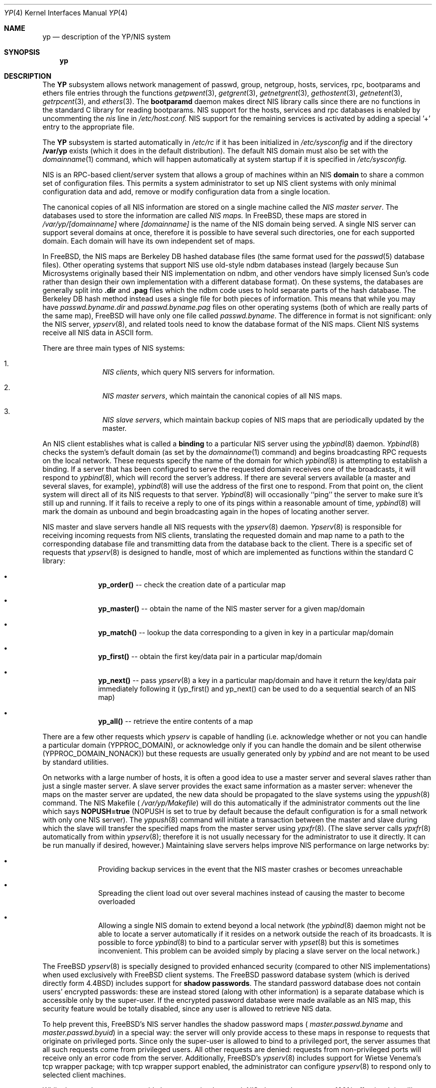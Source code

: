 .\" Copyright (c) 1992/3 Theo de Raadt <deraadt@fsa.ca>
.\" All rights reserved.
.\"
.\" Redistribution and use in source and binary forms, with or without
.\" modification, are permitted provided that the following conditions
.\" are met:
.\" 1. Redistributions of source code must retain the above copyright
.\"    notice, this list of conditions and the following disclaimer.
.\" 2. Redistributions in binary form must reproduce the above copyright
.\"    notice, this list of conditions and the following disclaimer in the
.\"    documentation and/or other materials provided with the distribution.
.\" 3. The name of the author may not be used to endorse or promote
.\"    products derived from this software without specific prior written
.\"    permission.
.\"
.\" THIS SOFTWARE IS PROVIDED BY THE AUTHOR ``AS IS'' AND ANY EXPRESS
.\" OR IMPLIED WARRANTIES, INCLUDING, BUT NOT LIMITED TO, THE IMPLIED
.\" WARRANTIES OF MERCHANTABILITY AND FITNESS FOR A PARTICULAR PURPOSE
.\" ARE DISCLAIMED.  IN NO EVENT SHALL THE AUTHOR BE LIABLE FOR ANY
.\" DIRECT, INDIRECT, INCIDENTAL, SPECIAL, EXEMPLARY, OR CONSEQUENTIAL
.\" DAMAGES (INCLUDING, BUT NOT LIMITED TO, PROCUREMENT OF SUBSTITUTE GOODS
.\" OR SERVICES; LOSS OF USE, DATA, OR PROFITS; OR BUSINESS INTERRUPTION)
.\" HOWEVER CAUSED AND ON ANY THEORY OF LIABILITY, WHETHER IN CONTRACT, STRICT
.\" LIABILITY, OR TORT (INCLUDING NEGLIGENCE OR OTHERWISE) ARISING IN ANY WAY
.\" OUT OF THE USE OF THIS SOFTWARE, EVEN IF ADVISED OF THE POSSIBILITY OF
.\" SUCH DAMAGE.
.\"
.\"     from: @(#)yp.8	1.0 (deraadt) 4/26/93
.\" $FreeBSD$
.\"
.Dd April 5, 1993
.Dt YP 4
.Os BSD 4.2
.Sh NAME
.Nm yp
.Nd description of the YP/NIS system
.Sh SYNOPSIS
.Nm yp
.Sh DESCRIPTION
The
.Nm YP
subsystem allows network management of passwd, group, netgroup, hosts,
services, rpc, bootparams and ethers file
entries through the functions
.Xr getpwent 3 ,
.Xr getgrent 3 ,
.Xr getnetgrent 3 ,
.Xr gethostent 3 ,
.Xr getnetent 3 ,
.Xr getrpcent 3 ,
and
.Xr ethers 3 .
The
.Nm bootparamd
daemon makes direct NIS library calls since there are no
functions in the standard C library for reading bootparams. NIS
support for the hosts, services and rpc databases is enabled by
uncommenting the
.Pa nis
line in
.Pa /etc/host.conf.
NIS support for the remaining services is
activated by adding a special '+' entry to the appropriate file.
.Pp
The
.Nm YP 
subsystem is started automatically in
.Pa /etc/rc
if it has been initialized in
.Pa /etc/sysconfig
and if the directory
.Nm /var/yp
exists (which it does in the default distribution). The default
NIS domain must also be set with the
.Xr domainname 1
command, which will happen automatically at system startup if it is
specified in
.Pa /etc/sysconfig.
.Pp
NIS is an RPC-based client/server system that allows a group of
machines within an NIS
.Nm domain
to share a common set of configuration files. This permits a system
administrator to set up NIS client systems with only minimal configuration
data and add, remove or modify configuration data from a single location.
.Pp
The canonical copies of all NIS information are stored on a single machine
called the
.Pa NIS master server .
The databases used to store the information are called
.Pa NIS maps.
In FreeBSD, these maps are stored in
.Pa /var/yp/[domainname]
where
.Pa [domainname]
is the name of the NIS domain being served. A single NIS server can
support several domains at once, therefore it is possible to have several
such directories, one for each supported domain. Each domain will have
its own independent set of maps.
.Pp
In FreeBSD, the NIS maps are Berkeley DB hashed database files (the
same format used for the
.Xr passwd 5
database files). Other operating systems that support NIS use old-style
ndbm databases instead (largely because Sun Microsystems originally based
their NIS implementation on ndbm, and other vendors have simply licensed
Sun's code rather than design their own implementation with a different
database format). On these systems, the databases are generally split
into
.Nm .dir
and
.Nm .pag
files which the ndbm code uses to hold separate parts of the hash
database. The Berkeley DB hash method instead uses a single file for
both pieces of information. This means that while you may have
.Pa passwd.byname.dir
and
.Pa passwd.byname.pag
files on other operating systems (both of which are really parts of the
same map), FreeBSD will have only one file called
.Pa passwd.byname .
The difference in format is not significant: only the
NIS server,
.Xr ypserv 8 ,
and related tools need to know the database format of the NIS maps. Client
NIS systems receive all NIS data in ASCII form.
.Pp
There are three main types of NIS systems:
.Bl -enum -offset indent
.It
.Pa NIS clients ,
which query NIS servers for information.
.It
.Pa NIS master servers ,
which maintain the canonical copies of all NIS maps.
.It
.Pa NIS slave servers ,
which maintain backup copies of NIS maps that are periodically
updated by the master.
.El
.Pp
An NIS client establishes what is called a
.Nm binding
to a particular NIS server using the
.Xr ypbind 8
daemon.
.Xr Ypbind 8
checks the system's default domain (as set by the
.Xr domainname 1
command) and begins broadcasting RPC requests on the local network.
These requests specify the name of the domain for which
.Xr ypbind 8
is attempting to establish a binding. If a server that has been
configured to serve the requested domain receives one of the broadcasts,
it will respond to
.Xr ypbind 8 ,
which will record the server's address. If there are several servers
available (a master and several slaves, for example),
.Xr ypbind 8
will use the address of the first one to respond. From that point
on, the client system will direct all of its NIS requests to that server.
.Xr Ypbind 8
will occasionally ``ping'' the server to make sure it's still up
and running. If it fails to receive a reply to one of its pings
within a reasonable amount of time,
.Xr ypbind 8
will mark the domain as unbound and begin broadcasting again in the
hopes of locating another server.
.Pp
NIS master and slave servers handle all NIS requests with the
.Xr ypserv 8
daemon.
.Xr Ypserv 8
is responsible for receiving incoming requests from NIS clients,
translating the requested domain and map name to a path to the
corresponding database file and transmitting data from the database
back to the client. There is a specific set of requests that
.Xr ypserv 8
is designed to handle, most of which are implemented as functions
within the standard C library:
.Bl -bullet -offset indent
.It
.Nm yp_order()
-- check the creation date of a particular map
.It
.Nm yp_master()
-- obtain the name of the NIS master server for a given
map/domain
.It
.Nm yp_match()
-- lookup the data corresponding to a given in key in a particular
map/domain
.It
.Nm yp_first()
-- obtain the first key/data pair in a particular map/domain
.It
.Nm yp_next()
-- pass
.Xr ypserv 8
a key in a particular map/domain and have it return the
key/data pair immediately following it (yp_first() and yp_next()
can be used to do a sequential search of an NIS map)
.It
.Nm yp_all()
-- retrieve the entire contents of a map
.El
.Pp
There are a few other requests which
.Xr ypserv
is capable of handling (i.e. acknowledge whether or not you can handle
a particular domain (YPPROC_DOMAIN), or acknowledge only if you can
handle the domain and be silent otherwise (YPPROC_DOMAIN_NONACK)) but
these requests are usually generated only by
.Xr ypbind
and are not meant to be used by standard utilities.
.Pp
On networks with a large number of hosts, it is often a good idea to
use a master server and several slaves rather than just a single master
server. A slave server provides the exact same information as a master
server: whenever the maps on the master server are updated, the new
data should be propagated to the slave systems using the
.Xr yppush 8
command. The NIS Makefile (
.Pa /var/yp/Makefile )
will do this automatically if the administrator comments out the
line which says
.Nm NOPUSH=true
(NOPUSH is set to true by default because the default configuration is
for a small network with only one NIS server). The
.Xr yppush 8
command will initiate a transaction between the master and slave
during which the slave will transfer the specified maps from the
master server using
.Xr ypxfr 8 .
(The slave server calls
.Xr ypxfr 8
automatically from within
.Xr ypserv 8 ;
therefore it is not usually necessary for the administrator
to use it directly. It can be run manually if
desired, however.) Maintaining
slave servers helps improve NIS performance on large
networks by:
.Pp
.Bl -bullet -offset indent
.It
Providing backup services in the event that the NIS master crashes
or becomes unreachable
.It
Spreading the client load out over several machines instead of
causing the master to become overloaded
.It
Allowing a single NIS domain to extend beyond
a local network (the
.Xr ypbind 8
daemon might not be able to locate a server automatically if it resides on
a network outside the reach of its broadcasts. It is possible to force
.Xr ypbind 8
to bind to a particular server with
.Xr ypset 8
but this is sometimes inconvenient. This problem can be avoided simply by
placing a slave server on the local network.)
.El
.Pp
The FreeBSD
.Xr ypserv 8
is specially designed to provided enhanced security (compared to
other NIS implementations) when used exclusively with FreeBSD client
systems. The FreeBSD password database system (which is derived directly
form 4.4BSD) includes support for
.Nm shadow passwords .
The standard password database does not contain users' encrypted
passwords: these are instead stored (along with other information)
is a separate database which is accessible only by the super-user.
If the encrypted password database were made available as an NIS
map, this security feature would be totally disabled, since any user
is allowed to retrieve NIS data.
.Pp
To help prevent this, FreeBSD's NIS server
handles the shadow password maps (
.Pa master.passwd.byname
and
.Pa master.passwd.byuid )
in a special way: the server will only provide access to these
maps in response to requests that originate on privileged ports.
Since only the super-user is allowed to bind to a privileged port,
the server assumes that all such requests come from privileged
users. All other requests are denied: requests from non-privileged
ports will receive only an error code from the server. Additionally,
FreeBSD's
.Xr ypserv 8
includes support for Wietse Venema's tcp wrapper package; with tcp
wrapper support enabled, the administrator can configure
.Xr ypserv 8
to respond only to selected client machines. 
.Pp
While these enhancements provide better security than stock NIS,
they are by no means 100% effective. It is still possible for
someone with access to your network to spoof the server into disclosing
the shadow password maps.
.Pp
On the client side, FreeBSD's
.Fn getpwent 3
functions will automatically search for the
.Pa master.passwd
maps and use them if they exist. If they do, they will be used, and
all fields in these special maps (class, password age and account
expiration) will be decoded. If they aren't found, the standard
.Pa passwd
maps will be used instead.
.Sh COMPATIBILITY
Some systems, such as SunOS 4.x, need NIS to be running in order
for their hostname resolution functions (
.Fn gethostbyname ,
.Fn gethostbyaddr ,
etc) to work properly. On these systems,
.Xr ypserv 8
performs DNS lookups when asked to return information about
a host that doesn't exist in its
.Pa hosts.byname
or
.Pa hosts.byaddr
maps. FreeBSD's resolver uses DNS by default (it can be made to use
NIS, if desired), therefore its NIS server doesn't do DNS lookups
by default. However,
.Xr ypserv 8
can be made to perform DNS lookups if it is started with a special
flag. It can also be made to register itself as an NIS v1 server
in order to placate certain systems that insist on the presence of
a v1 server (FreeBSD uses only NIS v2, but many other systems,
including SunOS 4.x, search for both a v1 and v2 server when binding).
FreeBSD's
.Xr ypserv 8
does not actually handle NIS v1 requests, but this ``kludge mode''
is useful for silencing stubborn systems that search for both
a v1 and v2 server.
.Pp
(Please see the
.Xr ypserv 8
manual page for a detailed description of these special features
and flags.)
.Sh BUGS
While FreeBSD now has both NIS client and server capabilities,
it does not yet have support for
.Nm ypupdated
or the
.Fn yp_update
function. Both of these require secure RPC, which FreeBSD doesn't
support yet either.
.Pp
The
.Xr getservent 3
and
.Xr getprotoent 3
functions do not yet have NIS support. Fortunately, these files
don't need to be updated that often.
.Pp
Many more manual pages should be written, especially ypclnt(3).
For the time being, seek out a local Sun machine and read the
manuals for there.
.Pp
FreeBSD's server-side support is based on GPL'ed code originally
written for Linux. It really needs its own implementation that is not
subject to the GPL.
.Pp
Neither Sun nor this author have found a clean way to handle
the problems that occur when ypbind cannot find its server
upon bootup.
.Sh HISTORY
The
.Nm YP
subsystem was written from the ground up by Theo de Raadt
to be compatible to Sun's implementation. Bug fixes, improvements
and NIS server support were later added by Bill Paul. The server-side
code was originally written by Peter Eriksson and Tobias Reber and
is subject to the GNU Public License. No Sun code was
referenced.
